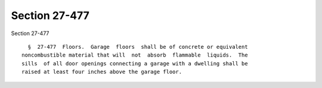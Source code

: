Section 27-477
==============

Section 27-477 ::    
        
     
        §  27-477  Floors.  Garage  floors  shall be of concrete or equivalent
      noncombustible material that will  not  absorb  flammable  liquids.  The
      sills  of all door openings connecting a garage with a dwelling shall be
      raised at least four inches above the garage floor.
    
    
    
    
    
    
    